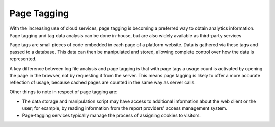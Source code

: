 .. The COUNTER Code of Practice Release 5 © 2017-2023 by COUNTER
   is licensed under CC BY-SA 4.0. To view a copy of this license,
   visit https://creativecommons.org/licenses/by-sa/4.0/

Page Tagging
------------

With the increasing use of cloud services, page tagging is becoming a preferred way to obtain analytics information. Page tagging and tag data analysis can be done in-house, but are also widely available as third-party services

Page tags are small pieces of code embedded in each page of a platform website. Data is gathered via these tags and passed to a database. This data can then be manipulated and stored, allowing complete control over how the data is represented.

A key difference between log file analysis and page tagging is that with page tags a usage count is activated by opening the page in the browser, not by requesting it from the server. This means page tagging is likely to offer a more accurate reflection of usage, because cached pages are counted in the same way as server calls.

Other things to note in respect of page tagging are:

* The data storage and manipulation script may have access to additional information about the web client or the user; for example, by reading information from the report providers' access management system.
* Page-tagging services typically manage the process of assigning cookies to visitors.
